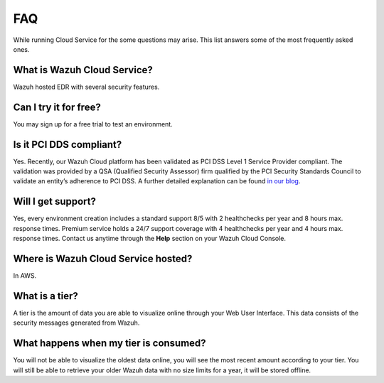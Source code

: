 .. Copyright (C) 2020 Wazuh, Inc.

.. _cloud_getting_started_starting_faq:

FAQ
===

.. meta::
  :description: Learn about some FAQ while getting started. 

While running Cloud Service for the some questions may arise. This list answers some of the most frequently asked ones.

What is Wazuh Cloud Service?
----------------------------

Wazuh hosted EDR with several security features.

Can I try it for free?
----------------------

You may sign up for a free trial to test an environment.

Is it PCI DDS compliant?
------------------------

Yes. Recently, our Wazuh Cloud platform has been validated as PCI DSS Level 1 Service Provider compliant. The validation was provided by a QSA (Qualified Security Assessor) firm qualified by the PCI Security Standards Council to validate an entity’s adherence to PCI DSS. A further detailed explanation can be found `in our blog <https://wazuh.com/blog/wazuh-cloud-platform-achieves-pci-dss-compliance/>`_.

Will I get support?
-------------------

Yes, every environment creation includes a standard support 8/5 with 2 healthchecks per year and 8 hours max. response times. Premium service holds a 24/7 support coverage with 4 healthchecks per year and 4 hours max. response times. Contact us anytime through the **Help** section on your Wazuh Cloud Console.

Where is Wazuh Cloud Service hosted?
------------------------------------

In AWS.

What is a tier?
---------------

A tier is the amount of data you are able to visualize online through your Web User Interface. This data consists of the security messages generated from Wazuh.


What happens when my tier is consumed?
--------------------------------------

You will not be able to visualize the oldest data online, you will see the most recent amount according to your tier. You will still be able to retrieve your older Wazuh data with no size limits for a year, it will be stored offline.

